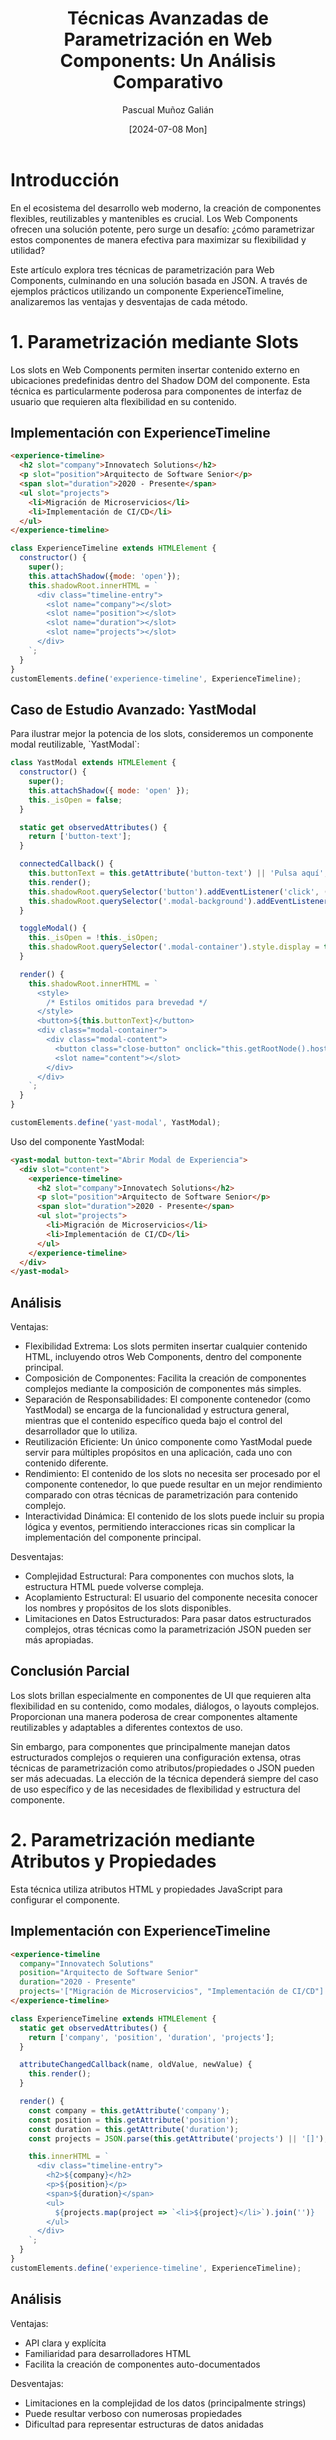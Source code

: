 #+TITLE: Técnicas Avanzadas de Parametrización en Web Components: Un Análisis Comparativo
#+AUTHOR: Pascual Muñoz Galián
#+DATE: [2024-07-08 Mon]
#+TAGS: webcomponents javascript flexibilidad json arquitectura-frontend

* Introducción

En el ecosistema del desarrollo web moderno, la creación de componentes flexibles, reutilizables y mantenibles es crucial. Los Web Components ofrecen una solución potente, pero surge un desafío: ¿cómo parametrizar estos componentes de manera efectiva para maximizar su flexibilidad y utilidad?

Este artículo explora tres técnicas de parametrización para Web Components, culminando en una solución basada en JSON. A través de ejemplos prácticos utilizando un componente ExperienceTimeline, analizaremos las ventajas y desventajas de cada método.

* 1. Parametrización mediante Slots

Los slots en Web Components permiten insertar contenido externo en ubicaciones predefinidas dentro del Shadow DOM del componente. Esta técnica es particularmente poderosa para componentes de interfaz de usuario que requieren alta flexibilidad en su contenido.

** Implementación con ExperienceTimeline

#+BEGIN_SRC html
<experience-timeline>
  <h2 slot="company">Innovatech Solutions</h2>
  <p slot="position">Arquitecto de Software Senior</p>
  <span slot="duration">2020 - Presente</span>
  <ul slot="projects">
    <li>Migración de Microservicios</li>
    <li>Implementación de CI/CD</li>
  </ul>
</experience-timeline>
#+END_SRC

#+BEGIN_SRC javascript
class ExperienceTimeline extends HTMLElement {
  constructor() {
    super();
    this.attachShadow({mode: 'open'});
    this.shadowRoot.innerHTML = `
      <div class="timeline-entry">
        <slot name="company"></slot>
        <slot name="position"></slot>
        <slot name="duration"></slot>
        <slot name="projects"></slot>
      </div>
    `;
  }
}
customElements.define('experience-timeline', ExperienceTimeline);
#+END_SRC

** Caso de Estudio Avanzado: YastModal

Para ilustrar mejor la potencia de los slots, consideremos un componente modal reutilizable, `YastModal`:

#+BEGIN_SRC javascript
class YastModal extends HTMLElement {
  constructor() {
    super();
    this.attachShadow({ mode: 'open' });
    this._isOpen = false;
  }

  static get observedAttributes() {
    return ['button-text'];
  }

  connectedCallback() {
    this.buttonText = this.getAttribute('button-text') || 'Pulsa aquí';
    this.render();
    this.shadowRoot.querySelector('button').addEventListener('click', () => this.toggleModal());
    this.shadowRoot.querySelector('.modal-background').addEventListener('click', () => this.toggleModal());
  }

  toggleModal() {
    this._isOpen = !this._isOpen;
    this.shadowRoot.querySelector('.modal-container').style.display = this._isOpen ? 'flex' : 'none';
  }

  render() {
    this.shadowRoot.innerHTML = `
      <style>
        /* Estilos omitidos para brevedad */
      </style>
      <button>${this.buttonText}</button>
      <div class="modal-container">
        <div class="modal-content">
          <button class="close-button" onclick="this.getRootNode().host.toggleModal()">&times;</button>
          <slot name="content"></slot>
        </div>
      </div>
    `;
  }
}

customElements.define('yast-modal', YastModal);
#+END_SRC

Uso del componente YastModal:

#+BEGIN_SRC html
<yast-modal button-text="Abrir Modal de Experiencia">
  <div slot="content">
    <experience-timeline>
      <h2 slot="company">Innovatech Solutions</h2>
      <p slot="position">Arquitecto de Software Senior</p>
      <span slot="duration">2020 - Presente</span>
      <ul slot="projects">
        <li>Migración de Microservicios</li>
        <li>Implementación de CI/CD</li>
      </ul>
    </experience-timeline>
  </div>
</yast-modal>
#+END_SRC

** Análisis

Ventajas:
- Flexibilidad Extrema: Los slots permiten insertar cualquier contenido HTML, incluyendo otros Web Components, dentro del componente principal.
- Composición de Componentes: Facilita la creación de componentes complejos mediante la composición de componentes más simples.
- Separación de Responsabilidades: El componente contenedor (como YastModal) se encarga de la funcionalidad y estructura general, mientras que el contenido específico queda bajo el control del desarrollador que lo utiliza.
- Reutilización Eficiente: Un único componente como YastModal puede servir para múltiples propósitos en una aplicación, cada uno con contenido diferente.
- Rendimiento: El contenido de los slots no necesita ser procesado por el componente contenedor, lo que puede resultar en un mejor rendimiento comparado con otras técnicas de parametrización para contenido complejo.
- Interactividad Dinámica: El contenido de los slots puede incluir su propia lógica y eventos, permitiendo interacciones ricas sin complicar la implementación del componente principal.

Desventajas:
- Complejidad Estructural: Para componentes con muchos slots, la estructura HTML puede volverse compleja.
- Acoplamiento Estructural: El usuario del componente necesita conocer los nombres y propósitos de los slots disponibles.
- Limitaciones en Datos Estructurados: Para pasar datos estructurados complejos, otras técnicas como la parametrización JSON pueden ser más apropiadas.

** Conclusión Parcial

Los slots brillan especialmente en componentes de UI que requieren alta flexibilidad en su contenido, como modales, diálogos, o layouts complejos. Proporcionan una manera poderosa de crear componentes altamente reutilizables y adaptables a diferentes contextos de uso.

Sin embargo, para componentes que principalmente manejan datos estructurados complejos o requieren una configuración extensa, otras técnicas de parametrización como atributos/propiedades o JSON pueden ser más adecuadas. La elección de la técnica dependerá siempre del caso de uso específico y de las necesidades de flexibilidad y estructura del componente.

* 2. Parametrización mediante Atributos y Propiedades

Esta técnica utiliza atributos HTML y propiedades JavaScript para configurar el componente.

** Implementación con ExperienceTimeline

#+BEGIN_SRC html
<experience-timeline
  company="Innovatech Solutions"
  position="Arquitecto de Software Senior"
  duration="2020 - Presente"
  projects='["Migración de Microservicios", "Implementación de CI/CD"]'>
</experience-timeline>
#+END_SRC

#+BEGIN_SRC javascript
class ExperienceTimeline extends HTMLElement {
  static get observedAttributes() {
    return ['company', 'position', 'duration', 'projects'];
  }

  attributeChangedCallback(name, oldValue, newValue) {
    this.render();
  }

  render() {
    const company = this.getAttribute('company');
    const position = this.getAttribute('position');
    const duration = this.getAttribute('duration');
    const projects = JSON.parse(this.getAttribute('projects') || '[]');

    this.innerHTML = `
      <div class="timeline-entry">
        <h2>${company}</h2>
        <p>${position}</p>
        <span>${duration}</span>
        <ul>
          ${projects.map(project => `<li>${project}</li>`).join('')}
        </ul>
      </div>
    `;
  }
}
customElements.define('experience-timeline', ExperienceTimeline);
#+END_SRC

** Análisis

Ventajas:
- API clara y explícita
- Familiaridad para desarrolladores HTML
- Facilita la creación de componentes auto-documentados

Desventajas:
- Limitaciones en la complejidad de los datos (principalmente strings)
- Puede resultar verboso con numerosas propiedades
- Dificultad para representar estructuras de datos anidadas

* 3. Parametrización mediante JSON

Este enfoque utiliza un único atributo para pasar un objeto JSON que contiene toda la configuración del componente.

** Implementación Avanzada con ExperienceTimeline

#+BEGIN_SRC html
<experience-timeline data='{
  "company": "Innovatech Solutions",
  "position": "Arquitecto de Software Senior",
  "duration": "2020 - Presente",
  "projects": [
    {
      "name": "Migración de Microservicios",
      "role": "Líder Técnico",
      "technologies": ["Docker", "Kubernetes", "gRPC"],
      "achievements": [
        "Reducción del 40% en costos de infraestructura",
        "Mejora del 60% en tiempos de despliegue"
      ]
    },
    {
      "name": "Implementación de CI/CD",
      "role": "Arquitecto DevOps",
      "technologies": ["Jenkins", "GitLab CI", "Ansible"],
      "achievements": [
        "Automatización del 95% del proceso de despliegue",
        "Reducción del tiempo de entrega de 1 semana a 1 día"
      ]
    }
  ]
}'>
</experience-timeline>
#+END_SRC

#+BEGIN_SRC javascript
class ExperienceTimeline extends HTMLElement {
  connectedCallback() {
    this.render();
  }

  render() {
    let data;
    try {
      data = JSON.parse(this.getAttribute('data') || '{}');
    } catch (e) {
      console.error('Error parsing JSON data:', e);
      data = {};
    }

    const { company, position, duration, projects = [] } = data;

    this.innerHTML = `
      <div class="timeline-entry">
        <div class="company">${company}</div>
        <div class="position">${position}</div>
        <div class="duration">${duration}</div>
        <div class="projects">
          ${projects.map(project => `
            <div class="project">
              <div class="project-name">${project.name}</div>
              <div class="project-role">${project.role}</div>
              <div class="technologies">
                ${project.technologies.map(tech => `<span class="tech">${tech}</span>`).join('')}
              </div>
              <ul class="achievements">
                ${project.achievements.map(achievement => `<li>${achievement}</li>`).join('')}
              </ul>
            </div>
          `).join('')}
        </div>
      </div>
    `;
  }
}

customElements.define('experience-timeline', ExperienceTimeline);
#+END_SRC

** Análisis

Ventajas:
- Flexibilidad máxima para estructuras de datos complejas
- Un único punto de entrada para toda la configuración
- Facilita la serialización y deserialización de configuraciones
- Permite una fácil extensibilidad sin modificar la interfaz del componente
- Integración natural con sistemas de theming basados en CSS variables

Desventajas:
- Requiere parsing de JSON (aunque el impacto en rendimiento es generalmente negligible)
- Potencial para errores si el JSON está mal formado (mitigable con validación)
- Puede ser excesivo para componentes simples

* Conclusión: El Poder de la Parametrización mediante JSON

Tras analizar estas tres técnicas, la parametrización mediante JSON emerge como una solución superior para Web Components complejos y altamente configurables. Esta metodología ofrece una flexibilidad sin precedentes y simplifica significativamente la interfaz de nuestros componentes.

La capacidad de encapsular configuraciones complejas en un único atributo transforma la manera en que diseñamos e interactuamos con nuestros componentes. El ejemplo del ExperienceTimeline demuestra cómo un componente puede adaptarse a diferentes escenarios y requisitos de datos sin necesidad de modificar su implementación interna.

Sin embargo, la elección de la técnica de parametrización debe basarse en las necesidades específicas de cada proyecto y componente. Los slots siguen siendo valiosos en escenarios donde se requiere máxima flexibilidad en el contenido y estructura de la UI, como vimos con el ejemplo de YastModal. Los atributos y propiedades son útiles para configuraciones simples y directas.

La parametrización efectiva de Web Components es crucial para crear bibliotecas de componentes flexibles y mantenibles. El enfoque JSON, en particular, ofrece un camino prometedor hacia componentes más adaptables y reutilizables, facilitando la creación de interfaces de usuario complejas y dinámicas.

* Nota Personal del Autor

Para concluir, me gustaría compartir algunas reflexiones personales sobre este tema. Como desarrollador autodidacta, siempre me ha fascinado explorar nuevas tecnologías, y los Web Components han captado especialmente mi atención últimamente. Creo que tienen un potencial significativo para transformar nuestra forma de abordar el desarrollo web.

Este artículo es el resultado de muchas horas de investigación y experimentación. Planeo continuar compartiendo contenido similar en mi blog, profundizando en diversos aspectos de los Web Components y otras tecnologías web avanzadas. Si eres un desarrollador interesado en estos temas técnicos, espero que encuentres valor en estas publicaciones.

Una de las razones por las que me he sumergido en el estudio de los Web Components es mi convicción de que aprender estas tecnologías base tiene un valor a largo plazo mucho mayor que dominar el último framework de moda. Los frameworks van y vienen, pero los principios y habilidades que adquieres al trabajar con tecnologías fundamentales como los Web Components son duraderos y transferibles.

Creo firmemente que entender estas tecnologías nos hace mejores desarrolladores, independientemente del stack que usemos en nuestro día a día. Nos proporciona una comprensión más profunda de cómo funcionan las cosas bajo el capó, lo que a su vez nos permite tomar decisiones más informadas en nuestros proyectos.

Aunque aún no he tenido la oportunidad de implementar Web Components a gran escala en un entorno profesional, estoy ansioso por ver cómo estas tecnologías evolucionan y se integran en proyectos más amplios. Creo que tienen el potencial de cambiar significativamente nuestra forma de abordar el desarrollo de interfaces web.

Seguiré investigando y compartiendo mis hallazgos. Si algún otro desarrollador está interesado en discutir sobre Web Components, su lugar en el ecosistema de desarrollo moderno, o tiene ideas para su implementación, no duden en contactarme. Siempre es enriquecedor conectar con otros profesionales que comparten esta pasión por la innovación en el desarrollo web.

Espero que este artículo haya sido útil y que, tal vez, inspire a otros a explorar el potencial de los Web Components.